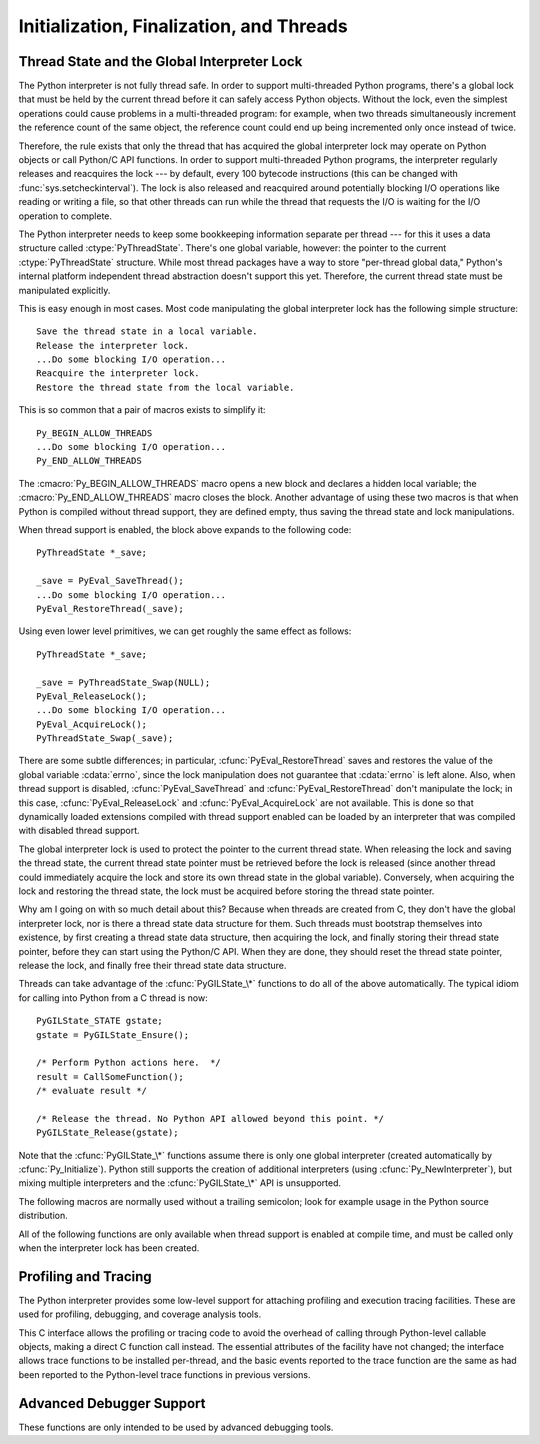 .. highlightlang:: c


.. _initialization:

*****************************************
Initialization, Finalization, and Threads
*****************************************


.. cfunction:: void Py_Initialize()

   .. index::
      single: Py_SetProgramName()
      single: PyEval_InitThreads()
      single: PyEval_ReleaseLock()
      single: PyEval_AcquireLock()
      single: modules (in module sys)
      single: path (in module sys)
      module: builtins
      module: __main__
      module: sys
      triple: module; search; path
      single: PySys_SetArgv()
      single: Py_Finalize()

   Initialize the Python interpreter.  In an application embedding  Python, this
   should be called before using any other Python/C API functions; with the
   exception of :cfunc:`Py_SetProgramName`, :cfunc:`PyEval_InitThreads`,
   :cfunc:`PyEval_ReleaseLock`, and :cfunc:`PyEval_AcquireLock`. This initializes
   the table of loaded modules (``sys.modules``), and creates the fundamental
   modules :mod:`builtins`, :mod:`__main__` and :mod:`sys`.  It also initializes
   the module search path (``sys.path``). It does not set ``sys.argv``; use
   :cfunc:`PySys_SetArgv` for that.  This is a no-op when called for a second time
   (without calling :cfunc:`Py_Finalize` first).  There is no return value; it is a
   fatal error if the initialization fails.


.. cfunction:: void Py_InitializeEx(int initsigs)

   This function works like :cfunc:`Py_Initialize` if *initsigs* is 1. If
   *initsigs* is 0, it skips initialization registration of signal handlers, which
   might be useful when Python is embedded.


.. cfunction:: int Py_IsInitialized()

   Return true (nonzero) when the Python interpreter has been initialized, false
   (zero) if not.  After :cfunc:`Py_Finalize` is called, this returns false until
   :cfunc:`Py_Initialize` is called again.


.. cfunction:: void Py_Finalize()

   Undo all initializations made by :cfunc:`Py_Initialize` and subsequent use of
   Python/C API functions, and destroy all sub-interpreters (see
   :cfunc:`Py_NewInterpreter` below) that were created and not yet destroyed since
   the last call to :cfunc:`Py_Initialize`.  Ideally, this frees all memory
   allocated by the Python interpreter.  This is a no-op when called for a second
   time (without calling :cfunc:`Py_Initialize` again first).  There is no return
   value; errors during finalization are ignored.

   This function is provided for a number of reasons.  An embedding application
   might want to restart Python without having to restart the application itself.
   An application that has loaded the Python interpreter from a dynamically
   loadable library (or DLL) might want to free all memory allocated by Python
   before unloading the DLL. During a hunt for memory leaks in an application a
   developer might want to free all memory allocated by Python before exiting from
   the application.

   **Bugs and caveats:** The destruction of modules and objects in modules is done
   in random order; this may cause destructors (:meth:`__del__` methods) to fail
   when they depend on other objects (even functions) or modules.  Dynamically
   loaded extension modules loaded by Python are not unloaded.  Small amounts of
   memory allocated by the Python interpreter may not be freed (if you find a leak,
   please report it).  Memory tied up in circular references between objects is not
   freed.  Some memory allocated by extension modules may not be freed.  Some
   extensions may not work properly if their initialization routine is called more
   than once; this can happen if an application calls :cfunc:`Py_Initialize` and
   :cfunc:`Py_Finalize` more than once.


.. cfunction:: PyThreadState* Py_NewInterpreter()

   .. index::
      module: builtins
      module: __main__
      module: sys
      single: stdout (in module sys)
      single: stderr (in module sys)
      single: stdin (in module sys)

   Create a new sub-interpreter.  This is an (almost) totally separate environment
   for the execution of Python code.  In particular, the new interpreter has
   separate, independent versions of all imported modules, including the
   fundamental modules :mod:`builtins`, :mod:`__main__` and :mod:`sys`.  The
   table of loaded modules (``sys.modules``) and the module search path
   (``sys.path``) are also separate.  The new environment has no ``sys.argv``
   variable.  It has new standard I/O stream file objects ``sys.stdin``,
   ``sys.stdout`` and ``sys.stderr`` (however these refer to the same underlying
   :ctype:`FILE` structures in the C library).

   The return value points to the first thread state created in the new
   sub-interpreter.  This thread state is made in the current thread state.
   Note that no actual thread is created; see the discussion of thread states
   below.  If creation of the new interpreter is unsuccessful, *NULL* is
   returned; no exception is set since the exception state is stored in the
   current thread state and there may not be a current thread state.  (Like all
   other Python/C API functions, the global interpreter lock must be held before
   calling this function and is still held when it returns; however, unlike most
   other Python/C API functions, there needn't be a current thread state on
   entry.)

   .. index::
      single: Py_Finalize()
      single: Py_Initialize()

   Extension modules are shared between (sub-)interpreters as follows: the first
   time a particular extension is imported, it is initialized normally, and a
   (shallow) copy of its module's dictionary is squirreled away.  When the same
   extension is imported by another (sub-)interpreter, a new module is initialized
   and filled with the contents of this copy; the extension's ``init`` function is
   not called.  Note that this is different from what happens when an extension is
   imported after the interpreter has been completely re-initialized by calling
   :cfunc:`Py_Finalize` and :cfunc:`Py_Initialize`; in that case, the extension's
   ``initmodule`` function *is* called again.

   .. index:: single: close() (in module os)

   **Bugs and caveats:** Because sub-interpreters (and the main interpreter) are
   part of the same process, the insulation between them isn't perfect --- for
   example, using low-level file operations like  :func:`os.close` they can
   (accidentally or maliciously) affect each other's open files.  Because of the
   way extensions are shared between (sub-)interpreters, some extensions may not
   work properly; this is especially likely when the extension makes use of
   (static) global variables, or when the extension manipulates its module's
   dictionary after its initialization.  It is possible to insert objects created
   in one sub-interpreter into a namespace of another sub-interpreter; this should
   be done with great care to avoid sharing user-defined functions, methods,
   instances or classes between sub-interpreters, since import operations executed
   by such objects may affect the wrong (sub-)interpreter's dictionary of loaded
   modules.  (XXX This is a hard-to-fix bug that will be addressed in a future
   release.)

   Also note that the use of this functionality is incompatible with extension
   modules such as PyObjC and ctypes that use the :cfunc:`PyGILState_\*` APIs (and
   this is inherent in the way the :cfunc:`PyGILState_\*` functions work).  Simple
   things may work, but confusing behavior will always be near.


.. cfunction:: void Py_EndInterpreter(PyThreadState *tstate)

   .. index:: single: Py_Finalize()

   Destroy the (sub-)interpreter represented by the given thread state. The given
   thread state must be the current thread state.  See the discussion of thread
   states below.  When the call returns, the current thread state is *NULL*.  All
   thread states associated with this interpreter are destroyed.  (The global
   interpreter lock must be held before calling this function and is still held
   when it returns.)  :cfunc:`Py_Finalize` will destroy all sub-interpreters that
   haven't been explicitly destroyed at that point.


.. cfunction:: void Py_SetProgramName(wchar_t *name)

   .. index::
      single: Py_Initialize()
      single: main()
      single: Py_GetPath()

   This function should be called before :cfunc:`Py_Initialize` is called for
   the first time, if it is called at all.  It tells the interpreter the value
   of the ``argv[0]`` argument to the :cfunc:`main` function of the program
   (converted to wide characters).
   This is used by :cfunc:`Py_GetPath` and some other functions below to find
   the Python run-time libraries relative to the interpreter executable.  The
   default value is ``'python'``.  The argument should point to a
   zero-terminated wide character string in static storage whose contents will not
   change for the duration of the program's execution.  No code in the Python
   interpreter will change the contents of this storage.


.. cfunction:: wchar* Py_GetProgramName()

   .. index:: single: Py_SetProgramName()

   Return the program name set with :cfunc:`Py_SetProgramName`, or the default.
   The returned string points into static storage; the caller should not modify its
   value.


.. cfunction:: wchar_t* Py_GetPrefix()

   Return the *prefix* for installed platform-independent files. This is derived
   through a number of complicated rules from the program name set with
   :cfunc:`Py_SetProgramName` and some environment variables; for example, if the
   program name is ``'/usr/local/bin/python'``, the prefix is ``'/usr/local'``. The
   returned string points into static storage; the caller should not modify its
   value.  This corresponds to the :makevar:`prefix` variable in the top-level
   :file:`Makefile` and the :option:`--prefix` argument to the :program:`configure`
   script at build time.  The value is available to Python code as ``sys.prefix``.
   It is only useful on Unix.  See also the next function.


.. cfunction:: wchar_t* Py_GetExecPrefix()

   Return the *exec-prefix* for installed platform-*dependent* files.  This is
   derived through a number of complicated rules from the program name set with
   :cfunc:`Py_SetProgramName` and some environment variables; for example, if the
   program name is ``'/usr/local/bin/python'``, the exec-prefix is
   ``'/usr/local'``.  The returned string points into static storage; the caller
   should not modify its value.  This corresponds to the :makevar:`exec_prefix`
   variable in the top-level :file:`Makefile` and the :option:`--exec-prefix`
   argument to the :program:`configure` script at build  time.  The value is
   available to Python code as ``sys.exec_prefix``.  It is only useful on Unix.

   Background: The exec-prefix differs from the prefix when platform dependent
   files (such as executables and shared libraries) are installed in a different
   directory tree.  In a typical installation, platform dependent files may be
   installed in the :file:`/usr/local/plat` subtree while platform independent may
   be installed in :file:`/usr/local`.

   Generally speaking, a platform is a combination of hardware and software
   families, e.g.  Sparc machines running the Solaris 2.x operating system are
   considered the same platform, but Intel machines running Solaris 2.x are another
   platform, and Intel machines running Linux are yet another platform.  Different
   major revisions of the same operating system generally also form different
   platforms.  Non-Unix operating systems are a different story; the installation
   strategies on those systems are so different that the prefix and exec-prefix are
   meaningless, and set to the empty string. Note that compiled Python bytecode
   files are platform independent (but not independent from the Python version by
   which they were compiled!).

   System administrators will know how to configure the :program:`mount` or
   :program:`automount` programs to share :file:`/usr/local` between platforms
   while having :file:`/usr/local/plat` be a different filesystem for each
   platform.


.. cfunction:: wchar_t* Py_GetProgramFullPath()

   .. index::
      single: Py_SetProgramName()
      single: executable (in module sys)

   Return the full program name of the Python executable; this is  computed as a
   side-effect of deriving the default module search path  from the program name
   (set by :cfunc:`Py_SetProgramName` above). The returned string points into
   static storage; the caller should not modify its value.  The value is available
   to Python code as ``sys.executable``.


.. cfunction:: wchar_t* Py_GetPath()

   .. index::
      triple: module; search; path
      single: path (in module sys)

   Return the default module search path; this is computed from the  program name
   (set by :cfunc:`Py_SetProgramName` above) and some environment variables.  The
   returned string consists of a series of directory names separated by a platform
   dependent delimiter character.  The delimiter character is ``':'`` on Unix and
   Mac OS X, ``';'`` on Windows.  The returned string points into static storage;
   the caller should not modify its value.  The value is available to Python code
   as the list ``sys.path``, which may be modified to change the future search path
   for loaded modules.

   .. XXX should give the exact rules


.. cfunction:: const char* Py_GetVersion()

   Return the version of this Python interpreter.  This is a string that looks
   something like ::

      "3.0a5+ (py3k:63103M, May 12 2008, 00:53:55) \n[GCC 4.2.3]"

   .. index:: single: version (in module sys)

   The first word (up to the first space character) is the current Python version;
   the first three characters are the major and minor version separated by a
   period.  The returned string points into static storage; the caller should not
   modify its value.  The value is available to Python code as :data:`sys.version`.


.. cfunction:: const char* Py_GetBuildNumber()

   Return a string representing the Subversion revision that this Python executable
   was built from.  This number is a string because it may contain a trailing 'M'
   if Python was built from a mixed revision source tree.


.. cfunction:: const char* Py_GetPlatform()

   .. index:: single: platform (in module sys)

   Return the platform identifier for the current platform.  On Unix, this is
   formed from the "official" name of the operating system, converted to lower
   case, followed by the major revision number; e.g., for Solaris 2.x, which is
   also known as SunOS 5.x, the value is ``'sunos5'``.  On Mac OS X, it is
   ``'darwin'``.  On Windows, it is ``'win'``.  The returned string points into
   static storage; the caller should not modify its value.  The value is available
   to Python code as ``sys.platform``.


.. cfunction:: const char* Py_GetCopyright()

   Return the official copyright string for the current Python version, for example

   ``'Copyright 1991-1995 Stichting Mathematisch Centrum, Amsterdam'``

   .. index:: single: copyright (in module sys)

   The returned string points into static storage; the caller should not modify its
   value.  The value is available to Python code as ``sys.copyright``.


.. cfunction:: const char* Py_GetCompiler()

   Return an indication of the compiler used to build the current Python version,
   in square brackets, for example::

      "[GCC 2.7.2.2]"

   .. index:: single: version (in module sys)

   The returned string points into static storage; the caller should not modify its
   value.  The value is available to Python code as part of the variable
   ``sys.version``.


.. cfunction:: const char* Py_GetBuildInfo()

   Return information about the sequence number and build date and time  of the
   current Python interpreter instance, for example ::

      "#67, Aug  1 1997, 22:34:28"

   .. index:: single: version (in module sys)

   The returned string points into static storage; the caller should not modify its
   value.  The value is available to Python code as part of the variable
   ``sys.version``.


.. cfunction:: void PySys_SetArgv(int argc, wchar_t **argv)

   .. index::
      single: main()
      single: Py_FatalError()
      single: argv (in module sys)

   Set :data:`sys.argv` based on *argc* and *argv*.  These parameters are
   similar to those passed to the program's :cfunc:`main` function with the
   difference that the first entry should refer to the script file to be
   executed rather than the executable hosting the Python interpreter.  If there
   isn't a script that will be run, the first entry in *argv* can be an empty
   string.  If this function fails to initialize :data:`sys.argv`, a fatal
   condition is signalled using :cfunc:`Py_FatalError`.

   This function also prepends the executed script's path to :data:`sys.path`.
   If no script is executed (in the case of calling ``python -c`` or just the
   interactive interpreter), the empty string is used instead.

   .. XXX impl. doesn't seem consistent in allowing 0/NULL for the params;
      check w/ Guido.


.. cfunction:: void Py_SetPythonHome(char *home)

   Set the default "home" directory, that is, the location of the standard
   Python libraries.  The libraries are searched in
   :file:`{home}/lib/python{version}` and :file:`{home}/lib/python{version}`.


.. cfunction:: char* Py_GetPythonHome()

   Return the default "home", that is, the value set by a previous call to
   :cfunc:`Py_SetPythonHome`, or the value of the :envvar:`PYTHONHOME`
   environment variable if it is set.


.. _threads:

Thread State and the Global Interpreter Lock
============================================

.. index::
   single: global interpreter lock
   single: interpreter lock
   single: lock, interpreter

The Python interpreter is not fully thread safe.  In order to support
multi-threaded Python programs, there's a global lock that must be held by the
current thread before it can safely access Python objects. Without the lock,
even the simplest operations could cause problems in a multi-threaded program:
for example, when two threads simultaneously increment the reference count of
the same object, the reference count could end up being incremented only once
instead of twice.

.. index:: single: setcheckinterval() (in module sys)

Therefore, the rule exists that only the thread that has acquired the global
interpreter lock may operate on Python objects or call Python/C API functions.
In order to support multi-threaded Python programs, the interpreter regularly
releases and reacquires the lock --- by default, every 100 bytecode instructions
(this can be changed with  :func:`sys.setcheckinterval`).  The lock is also
released and reacquired around potentially blocking I/O operations like reading
or writing a file, so that other threads can run while the thread that requests
the I/O is waiting for the I/O operation to complete.

.. index::
   single: PyThreadState
   single: PyThreadState

The Python interpreter needs to keep some bookkeeping information separate per
thread --- for this it uses a data structure called :ctype:`PyThreadState`.
There's one global variable, however: the pointer to the current
:ctype:`PyThreadState` structure.  While most thread packages have a way to
store "per-thread global data," Python's internal platform independent thread
abstraction doesn't support this yet.  Therefore, the current thread state must
be manipulated explicitly.

This is easy enough in most cases.  Most code manipulating the global
interpreter lock has the following simple structure::

   Save the thread state in a local variable.
   Release the interpreter lock.
   ...Do some blocking I/O operation...
   Reacquire the interpreter lock.
   Restore the thread state from the local variable.

This is so common that a pair of macros exists to simplify it::

   Py_BEGIN_ALLOW_THREADS
   ...Do some blocking I/O operation...
   Py_END_ALLOW_THREADS

.. index::
   single: Py_BEGIN_ALLOW_THREADS
   single: Py_END_ALLOW_THREADS

The :cmacro:`Py_BEGIN_ALLOW_THREADS` macro opens a new block and declares a
hidden local variable; the :cmacro:`Py_END_ALLOW_THREADS` macro closes the
block.  Another advantage of using these two macros is that when Python is
compiled without thread support, they are defined empty, thus saving the thread
state and lock manipulations.

When thread support is enabled, the block above expands to the following code::

   PyThreadState *_save;

   _save = PyEval_SaveThread();
   ...Do some blocking I/O operation...
   PyEval_RestoreThread(_save);

Using even lower level primitives, we can get roughly the same effect as
follows::

   PyThreadState *_save;

   _save = PyThreadState_Swap(NULL);
   PyEval_ReleaseLock();
   ...Do some blocking I/O operation...
   PyEval_AcquireLock();
   PyThreadState_Swap(_save);

.. index::
   single: PyEval_RestoreThread()
   single: errno
   single: PyEval_SaveThread()
   single: PyEval_ReleaseLock()
   single: PyEval_AcquireLock()

There are some subtle differences; in particular, :cfunc:`PyEval_RestoreThread`
saves and restores the value of the  global variable :cdata:`errno`, since the
lock manipulation does not guarantee that :cdata:`errno` is left alone.  Also,
when thread support is disabled, :cfunc:`PyEval_SaveThread` and
:cfunc:`PyEval_RestoreThread` don't manipulate the lock; in this case,
:cfunc:`PyEval_ReleaseLock` and :cfunc:`PyEval_AcquireLock` are not available.
This is done so that dynamically loaded extensions compiled with thread support
enabled can be loaded by an interpreter that was compiled with disabled thread
support.

The global interpreter lock is used to protect the pointer to the current thread
state.  When releasing the lock and saving the thread state, the current thread
state pointer must be retrieved before the lock is released (since another
thread could immediately acquire the lock and store its own thread state in the
global variable). Conversely, when acquiring the lock and restoring the thread
state, the lock must be acquired before storing the thread state pointer.

Why am I going on with so much detail about this?  Because when threads are
created from C, they don't have the global interpreter lock, nor is there a
thread state data structure for them.  Such threads must bootstrap themselves
into existence, by first creating a thread state data structure, then acquiring
the lock, and finally storing their thread state pointer, before they can start
using the Python/C API.  When they are done, they should reset the thread state
pointer, release the lock, and finally free their thread state data structure.

Threads can take advantage of the :cfunc:`PyGILState_\*` functions to do all of
the above automatically.  The typical idiom for calling into Python from a C
thread is now::

   PyGILState_STATE gstate;
   gstate = PyGILState_Ensure();

   /* Perform Python actions here.  */
   result = CallSomeFunction();
   /* evaluate result */

   /* Release the thread. No Python API allowed beyond this point. */
   PyGILState_Release(gstate);

Note that the :cfunc:`PyGILState_\*` functions assume there is only one global
interpreter (created automatically by :cfunc:`Py_Initialize`).  Python still
supports the creation of additional interpreters (using
:cfunc:`Py_NewInterpreter`), but mixing multiple interpreters and the
:cfunc:`PyGILState_\*` API is unsupported.


.. ctype:: PyInterpreterState

   This data structure represents the state shared by a number of cooperating
   threads.  Threads belonging to the same interpreter share their module
   administration and a few other internal items. There are no public members in
   this structure.

   Threads belonging to different interpreters initially share nothing, except
   process state like available memory, open file descriptors and such.  The global
   interpreter lock is also shared by all threads, regardless of to which
   interpreter they belong.


.. ctype:: PyThreadState

   This data structure represents the state of a single thread.  The only public
   data member is :ctype:`PyInterpreterState \*`:attr:`interp`, which points to
   this thread's interpreter state.


.. cfunction:: void PyEval_InitThreads()

   .. index::
      single: PyEval_ReleaseLock()
      single: PyEval_ReleaseThread()
      single: PyEval_SaveThread()
      single: PyEval_RestoreThread()

   Initialize and acquire the global interpreter lock.  It should be called in the
   main thread before creating a second thread or engaging in any other thread
   operations such as :cfunc:`PyEval_ReleaseLock` or
   ``PyEval_ReleaseThread(tstate)``. It is not needed before calling
   :cfunc:`PyEval_SaveThread` or :cfunc:`PyEval_RestoreThread`.

   .. index:: single: Py_Initialize()

   This is a no-op when called for a second time.  It is safe to call this function
   before calling :cfunc:`Py_Initialize`.

   .. index:: module: _thread

   When only the main thread exists, no lock operations are needed. This is a
   common situation (most Python programs do not use threads), and the lock
   operations slow the interpreter down a bit. Therefore, the lock is not created
   initially.  This situation is equivalent to having acquired the lock:  when
   there is only a single thread, all object accesses are safe.  Therefore, when
   this function initializes the lock, it also acquires it.  Before the Python
   :mod:`_thread` module creates a new thread, knowing that either it has the lock
   or the lock hasn't been created yet, it calls :cfunc:`PyEval_InitThreads`.  When
   this call returns, it is guaranteed that the lock has been created and that the
   calling thread has acquired it.

   It is **not** safe to call this function when it is unknown which thread (if
   any) currently has the global interpreter lock.

   This function is not available when thread support is disabled at compile time.


.. cfunction:: int PyEval_ThreadsInitialized()

   Returns a non-zero value if :cfunc:`PyEval_InitThreads` has been called.  This
   function can be called without holding the lock, and therefore can be used to
   avoid calls to the locking API when running single-threaded.  This function is
   not available when thread support is disabled at compile time.


.. cfunction:: void PyEval_AcquireLock()

   Acquire the global interpreter lock.  The lock must have been created earlier.
   If this thread already has the lock, a deadlock ensues.  This function is not
   available when thread support is disabled at compile time.


.. cfunction:: void PyEval_ReleaseLock()

   Release the global interpreter lock.  The lock must have been created earlier.
   This function is not available when thread support is disabled at compile time.


.. cfunction:: void PyEval_AcquireThread(PyThreadState *tstate)

   Acquire the global interpreter lock and set the current thread state to
   *tstate*, which should not be *NULL*.  The lock must have been created earlier.
   If this thread already has the lock, deadlock ensues.  This function is not
   available when thread support is disabled at compile time.


.. cfunction:: void PyEval_ReleaseThread(PyThreadState *tstate)

   Reset the current thread state to *NULL* and release the global interpreter
   lock.  The lock must have been created earlier and must be held by the current
   thread.  The *tstate* argument, which must not be *NULL*, is only used to check
   that it represents the current thread state --- if it isn't, a fatal error is
   reported. This function is not available when thread support is disabled at
   compile time.


.. cfunction:: PyThreadState* PyEval_SaveThread()

   Release the interpreter lock (if it has been created and thread support is
   enabled) and reset the thread state to *NULL*, returning the previous thread
   state (which is not *NULL*).  If the lock has been created, the current thread
   must have acquired it.  (This function is available even when thread support is
   disabled at compile time.)


.. cfunction:: void PyEval_RestoreThread(PyThreadState *tstate)

   Acquire the interpreter lock (if it has been created and thread support is
   enabled) and set the thread state to *tstate*, which must not be *NULL*.  If the
   lock has been created, the current thread must not have acquired it, otherwise
   deadlock ensues.  (This function is available even when thread support is
   disabled at compile time.)


.. cfunction:: void PyEval_ReInitThreads()

   This function is called from :cfunc:`PyOS_AfterFork` to ensure that newly
   created child processes don't hold locks referring to threads which
   are not running in the child process.


The following macros are normally used without a trailing semicolon; look for
example usage in the Python source distribution.


.. cmacro:: Py_BEGIN_ALLOW_THREADS

   This macro expands to ``{ PyThreadState *_save; _save = PyEval_SaveThread();``.
   Note that it contains an opening brace; it must be matched with a following
   :cmacro:`Py_END_ALLOW_THREADS` macro.  See above for further discussion of this
   macro.  It is a no-op when thread support is disabled at compile time.


.. cmacro:: Py_END_ALLOW_THREADS

   This macro expands to ``PyEval_RestoreThread(_save); }``. Note that it contains
   a closing brace; it must be matched with an earlier
   :cmacro:`Py_BEGIN_ALLOW_THREADS` macro.  See above for further discussion of
   this macro.  It is a no-op when thread support is disabled at compile time.


.. cmacro:: Py_BLOCK_THREADS

   This macro expands to ``PyEval_RestoreThread(_save);``: it is equivalent to
   :cmacro:`Py_END_ALLOW_THREADS` without the closing brace.  It is a no-op when
   thread support is disabled at compile time.


.. cmacro:: Py_UNBLOCK_THREADS

   This macro expands to ``_save = PyEval_SaveThread();``: it is equivalent to
   :cmacro:`Py_BEGIN_ALLOW_THREADS` without the opening brace and variable
   declaration.  It is a no-op when thread support is disabled at compile time.

All of the following functions are only available when thread support is enabled
at compile time, and must be called only when the interpreter lock has been
created.


.. cfunction:: PyInterpreterState* PyInterpreterState_New()

   Create a new interpreter state object.  The interpreter lock need not be held,
   but may be held if it is necessary to serialize calls to this function.


.. cfunction:: void PyInterpreterState_Clear(PyInterpreterState *interp)

   Reset all information in an interpreter state object.  The interpreter lock must
   be held.


.. cfunction:: void PyInterpreterState_Delete(PyInterpreterState *interp)

   Destroy an interpreter state object.  The interpreter lock need not be held.
   The interpreter state must have been reset with a previous call to
   :cfunc:`PyInterpreterState_Clear`.


.. cfunction:: PyThreadState* PyThreadState_New(PyInterpreterState *interp)

   Create a new thread state object belonging to the given interpreter object.  The
   interpreter lock need not be held, but may be held if it is necessary to
   serialize calls to this function.


.. cfunction:: void PyThreadState_Clear(PyThreadState *tstate)

   Reset all information in a thread state object.  The interpreter lock must be
   held.


.. cfunction:: void PyThreadState_Delete(PyThreadState *tstate)

   Destroy a thread state object.  The interpreter lock need not be held.  The
   thread state must have been reset with a previous call to
   :cfunc:`PyThreadState_Clear`.


.. cfunction:: PyThreadState* PyThreadState_Get()

   Return the current thread state.  The interpreter lock must be held.  When the
   current thread state is *NULL*, this issues a fatal error (so that the caller
   needn't check for *NULL*).


.. cfunction:: PyThreadState* PyThreadState_Swap(PyThreadState *tstate)

   Swap the current thread state with the thread state given by the argument
   *tstate*, which may be *NULL*.  The interpreter lock must be held.


.. cfunction:: PyObject* PyThreadState_GetDict()

   Return a dictionary in which extensions can store thread-specific state
   information.  Each extension should use a unique key to use to store state in
   the dictionary.  It is okay to call this function when no current thread state
   is available. If this function returns *NULL*, no exception has been raised and
   the caller should assume no current thread state is available.


.. cfunction:: int PyThreadState_SetAsyncExc(long id, PyObject *exc)

   Asynchronously raise an exception in a thread. The *id* argument is the thread
   id of the target thread; *exc* is the exception object to be raised. This
   function does not steal any references to *exc*. To prevent naive misuse, you
   must write your own C extension to call this.  Must be called with the GIL held.
   Returns the number of thread states modified; this is normally one, but will be
   zero if the thread id isn't found.  If *exc* is :const:`NULL`, the pending
   exception (if any) for the thread is cleared. This raises no exceptions.


.. cfunction:: PyGILState_STATE PyGILState_Ensure()

   Ensure that the current thread is ready to call the Python C API regardless of
   the current state of Python, or of its thread lock. This may be called as many
   times as desired by a thread as long as each call is matched with a call to
   :cfunc:`PyGILState_Release`. In general, other thread-related APIs may be used
   between :cfunc:`PyGILState_Ensure` and :cfunc:`PyGILState_Release` calls as long
   as the thread state is restored to its previous state before the Release().  For
   example, normal usage of the :cmacro:`Py_BEGIN_ALLOW_THREADS` and
   :cmacro:`Py_END_ALLOW_THREADS` macros is acceptable.

   The return value is an opaque "handle" to the thread state when
   :cfunc:`PyGILState_Ensure` was called, and must be passed to
   :cfunc:`PyGILState_Release` to ensure Python is left in the same state. Even
   though recursive calls are allowed, these handles *cannot* be shared - each
   unique call to :cfunc:`PyGILState_Ensure` must save the handle for its call
   to :cfunc:`PyGILState_Release`.

   When the function returns, the current thread will hold the GIL. Failure is a
   fatal error.


.. cfunction:: void PyGILState_Release(PyGILState_STATE)

   Release any resources previously acquired.  After this call, Python's state will
   be the same as it was prior to the corresponding :cfunc:`PyGILState_Ensure` call
   (but generally this state will be unknown to the caller, hence the use of the
   GILState API.)

   Every call to :cfunc:`PyGILState_Ensure` must be matched by a call to
   :cfunc:`PyGILState_Release` on the same thread.


.. _profiling:

Profiling and Tracing
=====================

.. sectionauthor:: Fred L. Drake, Jr. <fdrake@acm.org>


The Python interpreter provides some low-level support for attaching profiling
and execution tracing facilities.  These are used for profiling, debugging, and
coverage analysis tools.

This C interface allows the profiling or tracing code to avoid the overhead of
calling through Python-level callable objects, making a direct C function call
instead.  The essential attributes of the facility have not changed; the
interface allows trace functions to be installed per-thread, and the basic
events reported to the trace function are the same as had been reported to the
Python-level trace functions in previous versions.


.. ctype:: int (*Py_tracefunc)(PyObject *obj, PyFrameObject *frame, int what, PyObject *arg)

   The type of the trace function registered using :cfunc:`PyEval_SetProfile` and
   :cfunc:`PyEval_SetTrace`. The first parameter is the object passed to the
   registration function as *obj*, *frame* is the frame object to which the event
   pertains, *what* is one of the constants :const:`PyTrace_CALL`,
   :const:`PyTrace_EXCEPTION`, :const:`PyTrace_LINE`, :const:`PyTrace_RETURN`,
   :const:`PyTrace_C_CALL`, :const:`PyTrace_C_EXCEPTION`, or
   :const:`PyTrace_C_RETURN`, and *arg* depends on the value of *what*:

   +------------------------------+--------------------------------------+
   | Value of *what*              | Meaning of *arg*                     |
   +==============================+======================================+
   | :const:`PyTrace_CALL`        | Always *NULL*.                       |
   +------------------------------+--------------------------------------+
   | :const:`PyTrace_EXCEPTION`   | Exception information as returned by |
   |                              | :func:`sys.exc_info`.                |
   +------------------------------+--------------------------------------+
   | :const:`PyTrace_LINE`        | Always *NULL*.                       |
   +------------------------------+--------------------------------------+
   | :const:`PyTrace_RETURN`      | Value being returned to the caller.  |
   +------------------------------+--------------------------------------+
   | :const:`PyTrace_C_CALL`      | Name of function being called.       |
   +------------------------------+--------------------------------------+
   | :const:`PyTrace_C_EXCEPTION` | Always *NULL*.                       |
   +------------------------------+--------------------------------------+
   | :const:`PyTrace_C_RETURN`    | Always *NULL*.                       |
   +------------------------------+--------------------------------------+


.. cvar:: int PyTrace_CALL

   The value of the *what* parameter to a :ctype:`Py_tracefunc` function when a new
   call to a function or method is being reported, or a new entry into a generator.
   Note that the creation of the iterator for a generator function is not reported
   as there is no control transfer to the Python bytecode in the corresponding
   frame.


.. cvar:: int PyTrace_EXCEPTION

   The value of the *what* parameter to a :ctype:`Py_tracefunc` function when an
   exception has been raised.  The callback function is called with this value for
   *what* when after any bytecode is processed after which the exception becomes
   set within the frame being executed.  The effect of this is that as exception
   propagation causes the Python stack to unwind, the callback is called upon
   return to each frame as the exception propagates.  Only trace functions receives
   these events; they are not needed by the profiler.


.. cvar:: int PyTrace_LINE

   The value passed as the *what* parameter to a trace function (but not a
   profiling function) when a line-number event is being reported.


.. cvar:: int PyTrace_RETURN

   The value for the *what* parameter to :ctype:`Py_tracefunc` functions when a
   call is returning without propagating an exception.


.. cvar:: int PyTrace_C_CALL

   The value for the *what* parameter to :ctype:`Py_tracefunc` functions when a C
   function is about to be called.


.. cvar:: int PyTrace_C_EXCEPTION

   The value for the *what* parameter to :ctype:`Py_tracefunc` functions when a C
   function has thrown an exception.


.. cvar:: int PyTrace_C_RETURN

   The value for the *what* parameter to :ctype:`Py_tracefunc` functions when a C
   function has returned.


.. cfunction:: void PyEval_SetProfile(Py_tracefunc func, PyObject *obj)

   Set the profiler function to *func*.  The *obj* parameter is passed to the
   function as its first parameter, and may be any Python object, or *NULL*.  If
   the profile function needs to maintain state, using a different value for *obj*
   for each thread provides a convenient and thread-safe place to store it.  The
   profile function is called for all monitored events except the line-number
   events.


.. cfunction:: void PyEval_SetTrace(Py_tracefunc func, PyObject *obj)

   Set the tracing function to *func*.  This is similar to
   :cfunc:`PyEval_SetProfile`, except the tracing function does receive line-number
   events.

.. cfunction:: PyObject* PyEval_GetCallStats(PyObject *self)

   Return a tuple of function call counts.  There are constants defined for the
   positions within the tuple:

   +-------------------------------+-------+
   | Name                          | Value |
   +===============================+=======+
   | :const:`PCALL_ALL`            | 0     |
   +-------------------------------+-------+
   | :const:`PCALL_FUNCTION`       | 1     |
   +-------------------------------+-------+
   | :const:`PCALL_FAST_FUNCTION`  | 2     |
   +-------------------------------+-------+
   | :const:`PCALL_FASTER_FUNCTION`| 3     |
   +-------------------------------+-------+
   | :const:`PCALL_METHOD`         | 4     |
   +-------------------------------+-------+
   | :const:`PCALL_BOUND_METHOD`   | 5     |
   +-------------------------------+-------+
   | :const:`PCALL_CFUNCTION`      | 6     |
   +-------------------------------+-------+
   | :const:`PCALL_TYPE`           | 7     |
   +-------------------------------+-------+
   | :const:`PCALL_GENERATOR`      | 8     |
   +-------------------------------+-------+
   | :const:`PCALL_OTHER`          | 9     |
   +-------------------------------+-------+
   | :const:`PCALL_POP`            | 10    |
   +-------------------------------+-------+

   :const:`PCALL_FAST_FUNCTION` means no argument tuple needs to be created.
   :const:`PCALL_FASTER_FUNCTION` means that the fast-path frame setup code is used.

   If there is a method call where the call can be optimized by changing
   the argument tuple and calling the function directly, it gets recorded
   twice.

   This function is only present if Python is compiled with :const:`CALL_PROFILE`
   defined.

.. _advanced-debugging:

Advanced Debugger Support
=========================

.. sectionauthor:: Fred L. Drake, Jr. <fdrake@acm.org>


These functions are only intended to be used by advanced debugging tools.


.. cfunction:: PyInterpreterState* PyInterpreterState_Head()

   Return the interpreter state object at the head of the list of all such objects.


.. cfunction:: PyInterpreterState* PyInterpreterState_Next(PyInterpreterState *interp)

   Return the next interpreter state object after *interp* from the list of all
   such objects.


.. cfunction:: PyThreadState * PyInterpreterState_ThreadHead(PyInterpreterState *interp)

   Return the a pointer to the first :ctype:`PyThreadState` object in the list of
   threads associated with the interpreter *interp*.


.. cfunction:: PyThreadState* PyThreadState_Next(PyThreadState *tstate)

   Return the next thread state object after *tstate* from the list of all such
   objects belonging to the same :ctype:`PyInterpreterState` object.

